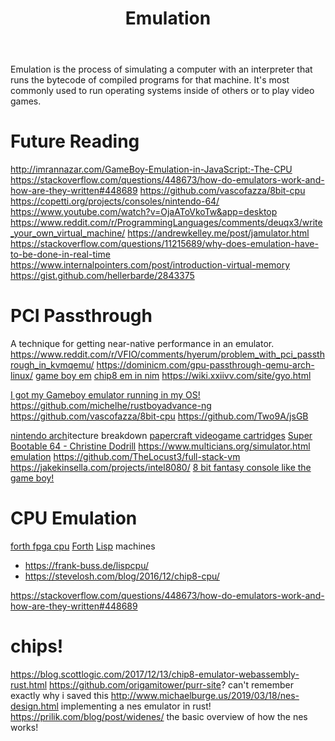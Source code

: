 #+TITLE: Emulation

Emulation is the process of simulating a computer with an interpreter that runs the bytecode of compiled programs for that machine.
It's most commonly used to run operating systems inside of others or to play video games.

* Future Reading
http://imrannazar.com/GameBoy-Emulation-in-JavaScript:-The-CPU
https://stackoverflow.com/questions/448673/how-do-emulators-work-and-how-are-they-written#448689
https://github.com/vascofazza/8bit-cpu
https://copetti.org/projects/consoles/nintendo-64/
https://www.youtube.com/watch?v=OjaAToVkoTw&app=desktop
https://www.reddit.com/r/ProgrammingLanguages/comments/deuqx3/write_your_own_virtual_machine/
https://andrewkelley.me/post/jamulator.html
https://stackoverflow.com/questions/11215689/why-does-emulation-have-to-be-done-in-real-time
https://www.internalpointers.com/post/introduction-virtual-memory
https://gist.github.com/hellerbarde/2843375

* PCI Passthrough
A technique for getting near-native performance in an emulator.
https://www.reddit.com/r/VFIO/comments/hyerum/problem_with_pci_passthrough_in_kvmqemu/
https://dominicm.com/gpu-passthrough-qemu-arch-linux/
[[https://github.com/mattrberry/CryBoy][game boy em]]
[[https://github.com/mattrberry/chip-8_nim][chip8 em in nim]]
https://wiki.xxiivv.com/site/gyo.html

[[https://reddit.com/r/osdev/comments/hud8y2/i_got_my_gameboy_emulator_running_in_my_os][I got my Gameboy emulator running in my OS!]]
https://github.com/michelhe/rustboyadvance-ng
https://github.com/vascofazza/8bit-cpu
https://github.com/Two9A/jsGB

[[https://copetti.org/projects/consoles/nintendo-64/][nintendo arch]]itecture breakdown
[[https://github.com/kesiev/rewtro][papercraft videogame cartridges]]
[[https://christine.website/blog/super-bootable-64-2020-05-06][Super Bootable 64 - Christine Dodrill]]
https://www.multicians.org/simulator.html
[[https://www.youtube.com/watch?app=desktop&v=HyzD8pNlpwI][emulation]]
https://github.com/TheLocust3/full-stack-vm
https://jakekinsella.com/projects/intel8080/
[[https://cutebunni.es/b/vicera_part1.html][8 bit fantasy console like the game boy!]]

* CPU Emulation
[[https://www.excamera.com/sphinx/fpga-j1.html][forth fpga cpu]] [[file:forth.org][Forth]]
[[file:lisp.org][Lisp]] machines
- https://frank-buss.de/lispcpu/
- https://stevelosh.com/blog/2016/12/chip8-cpu/
https://stackoverflow.com/questions/448673/how-do-emulators-work-and-how-are-they-written#448689

* chips!
https://blog.scottlogic.com/2017/12/13/chip8-emulator-webassembly-rust.html
https://github.com/origamitower/purr-site? can't remember exactly why i saved this
http://www.michaelburge.us/2019/03/18/nes-design.html implementing a nes emulator in rust!
https://prilik.com/blog/post/widenes/ the basic overview of how the nes works!
